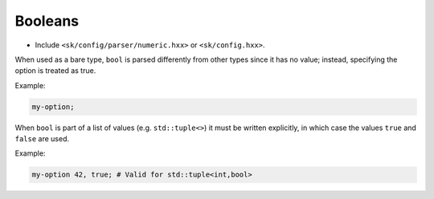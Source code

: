 Booleans
========

* Include ``<sk/config/parser/numeric.hxx>`` or ``<sk/config.hxx>``.

When used as a bare type, ``bool`` is parsed differently from other types 
since it has no value; instead, specifying the option is treated as true.

Example:

.. code-block::

    my-option;

When ``bool`` is part of a list of values (e.g. ``std::tuple<>``) it must
be written explicitly, in which case the values ``true`` and ``false`` are used.

Example:

.. code-block::

    my-option 42, true; # Valid for std::tuple<int,bool>

